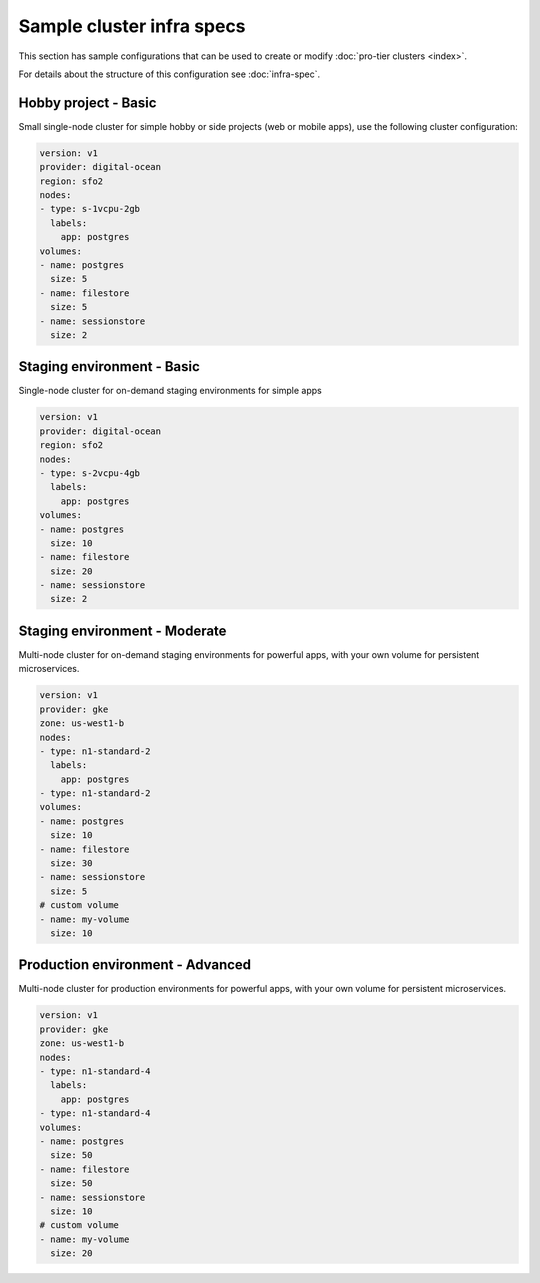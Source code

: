 Sample cluster infra specs
==========================

This section has sample configurations that can be used to create or modify :doc:`pro-tier
clusters <index>`.

For details about the structure of this configuration see :doc:`infra-spec`.

Hobby project - Basic
---------------------
Small single-node cluster for simple hobby or side projects (web or mobile
apps), use the following cluster configuration:

.. code-block:: yaml

   version: v1
   provider: digital-ocean
   region: sfo2
   nodes:
   - type: s-1vcpu-2gb
     labels:
       app: postgres
   volumes:
   - name: postgres
     size: 5
   - name: filestore
     size: 5
   - name: sessionstore
     size: 2


Staging environment - Basic
---------------------------
Single-node cluster for on-demand staging environments for simple apps 

.. code-block:: yaml

   version: v1
   provider: digital-ocean
   region: sfo2
   nodes:
   - type: s-2vcpu-4gb
     labels:
       app: postgres
   volumes:
   - name: postgres
     size: 10
   - name: filestore
     size: 20
   - name: sessionstore
     size: 2

Staging environment - Moderate
------------------------------
Multi-node cluster for on-demand staging environments for powerful apps, with
your own volume for persistent microservices.

.. code-block:: yaml

   version: v1
   provider: gke
   zone: us-west1-b
   nodes:
   - type: n1-standard-2
     labels:
       app: postgres
   - type: n1-standard-2
   volumes:
   - name: postgres
     size: 10
   - name: filestore
     size: 30
   - name: sessionstore
     size: 5
   # custom volume
   - name: my-volume
     size: 10


Production environment - Advanced
---------------------------------
Multi-node cluster for production environments for powerful apps, with your own
volume for persistent microservices.

.. code-block:: yaml

   version: v1
   provider: gke
   zone: us-west1-b
   nodes:
   - type: n1-standard-4
     labels:
       app: postgres
   - type: n1-standard-4
   volumes:
   - name: postgres
     size: 50
   - name: filestore
     size: 50
   - name: sessionstore
     size: 10
   # custom volume
   - name: my-volume
     size: 20
